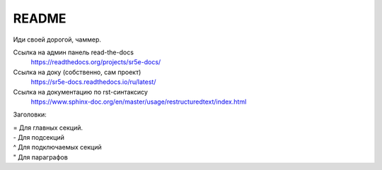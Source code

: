 README
=======================================

Иди своей дорогой, чаммер.


Ссылка на админ панель read-the-docs
  https://readthedocs.org/projects/sr5e-docs/

Ссылка на доку (собственно, сам проект)
  https://sr5e-docs.readthedocs.io/ru/latest/


Ссылка на документацию по rst-синтаксису
  https://www.sphinx-doc.org/en/master/usage/restructuredtext/index.html


Заголовки:

|  = Для главных секций. 
|  - Для подсекций 
|  ^ Для подключаемых секций 
|  " Для параграфов
